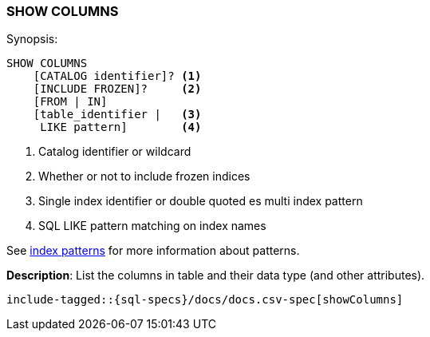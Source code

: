 [role="xpack"]
[[sql-syntax-show-columns]]
=== SHOW COLUMNS

.Synopsis:
[source, sql]
----
SHOW COLUMNS
    [CATALOG identifier]? <1>
    [INCLUDE FROZEN]?     <2>
    [FROM | IN]
    [table_identifier |   <3>
     LIKE pattern]        <4>
----

<1> Catalog identifier or wildcard
<2> Whether or not to include frozen indices
<3> Single index identifier or double quoted es multi index pattern
<4> SQL LIKE pattern matching on index names

See <<sql-index-patterns, index patterns>> for more information about
patterns.

*Description*: List the columns in table and their data type (and other attributes).

[source, sql]
----
include-tagged::{sql-specs}/docs/docs.csv-spec[showColumns]
----

